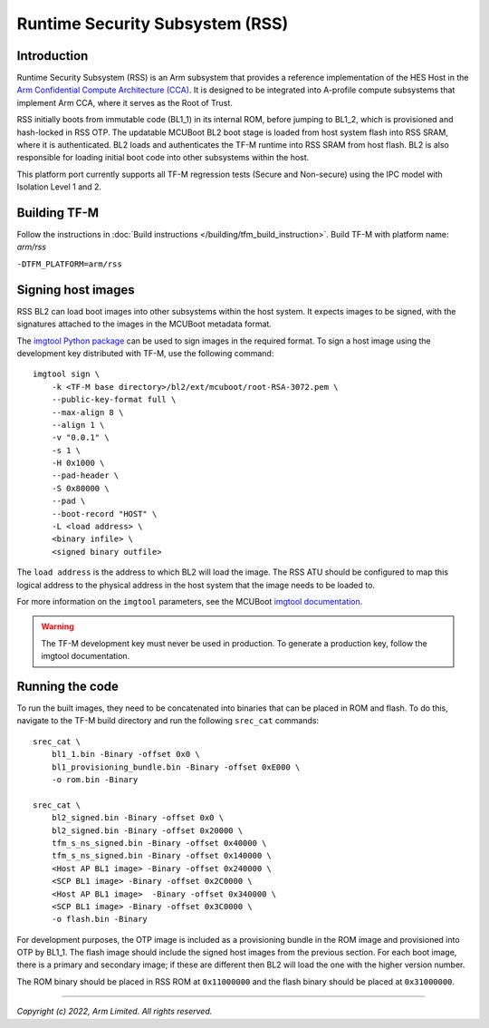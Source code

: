 Runtime Security Subsystem (RSS)
================================

Introduction
------------

Runtime Security Subsystem (RSS) is an Arm subsystem that provides a reference
implementation of the HES Host in the
`Arm Confidential Compute Architecture (CCA) <https://www.arm.com/architecture/security-features/arm-confidential-compute-architecture>`_.
It is designed to be integrated into A-profile compute subsystems that implement
Arm CCA, where it serves as the Root of Trust.

RSS initially boots from immutable code (BL1_1) in its internal ROM, before
jumping to BL1_2, which is provisioned and hash-locked in RSS OTP. The updatable
MCUBoot BL2 boot stage is loaded from host system flash into RSS SRAM, where it
is authenticated. BL2 loads and authenticates the TF-M runtime into RSS SRAM
from host flash. BL2 is also responsible for loading initial boot code into
other subsystems within the host.

This platform port currently supports all TF-M regression tests (Secure and
Non-secure) using the IPC model with Isolation Level 1 and 2.

Building TF-M
-------------

Follow the instructions in :doc:`Build instructions </building/tfm_build_instruction>`.
Build TF-M with platform name: `arm/rss`

``-DTFM_PLATFORM=arm/rss``

Signing host images
-------------------

RSS BL2 can load boot images into other subsystems within the host system. It
expects images to be signed, with the signatures attached to the images in the
MCUBoot metadata format.

The `imgtool Python package <https://pypi.org/project/imgtool/>`_ can be used to
sign images in the required format. To sign a host image using the development
key distributed with TF-M, use the following command::

    imgtool sign \
        -k <TF-M base directory>/bl2/ext/mcuboot/root-RSA-3072.pem \
        --public-key-format full \
        --max-align 8 \
        --align 1 \
        -v "0.0.1" \
        -s 1 \
        -H 0x1000 \
        --pad-header \
        -S 0x80000 \
        --pad \
        --boot-record "HOST" \
        -L <load address> \
        <binary infile> \
        <signed binary outfile>

The ``load address`` is the address to which BL2 will load the image. The RSS
ATU should be configured to map this logical address to the physical address in
the host system that the image needs to be loaded to.

For more information on the ``imgtool`` parameters, see the MCUBoot
`imgtool documentation <https://docs.mcuboot.com/imgtool.html>`_.

.. warning::

    The TF-M development key must never be used in production. To generate a
    production key, follow the imgtool documentation.

Running the code
----------------

To run the built images, they need to be concatenated into binaries that can be
placed in ROM and flash. To do this, navigate to the TF-M build directory and
run the following ``srec_cat`` commands::

    srec_cat \
        bl1_1.bin -Binary -offset 0x0 \
        bl1_provisioning_bundle.bin -Binary -offset 0xE000 \
        -o rom.bin -Binary

    srec_cat \
        bl2_signed.bin -Binary -offset 0x0 \
        bl2_signed.bin -Binary -offset 0x20000 \
        tfm_s_ns_signed.bin -Binary -offset 0x40000 \
        tfm_s_ns_signed.bin -Binary -offset 0x140000 \
        <Host AP BL1 image> -Binary -offset 0x240000 \
        <SCP BL1 image> -Binary -offset 0x2C0000 \
        <Host AP BL1 image>  -Binary -offset 0x340000 \
        <SCP BL1 image> -Binary -offset 0x3C0000 \
        -o flash.bin -Binary

For development purposes, the OTP image is included as a provisioning bundle in
the ROM image and provisioned into OTP by BL1_1. The flash image should include
the signed host images from the previous section. For each boot image, there is
a primary and secondary image; if these are different then BL2 will load the one
with the higher version number.

The ROM binary should be placed in RSS ROM at ``0x11000000`` and the flash
binary should be placed at ``0x31000000``.

--------------

*Copyright (c) 2022, Arm Limited. All rights reserved.*
